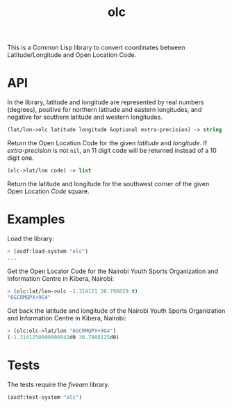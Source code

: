 #+TITLE: olc

This is a Common Lisp library to convert coordinates between Latitude/Longitude
and Open Location Code.

* API

In the library, latitude and longitude are represented by real numbers
(degrees), positive for northern latitude and eastern longitudes, and negative
for southern latitude and western longitudes.


#+BEGIN_SRC lisp
(lat/lon->olc latitude longitude &optional extra-precision) -> string
#+END_SRC

Return the Open Location Code for the given /latitude/ and /longitude/. If
/extra-precision/ is not ~nil~, an 11 digit code will be returned instead of
a 10 digit one.


#+BEGIN_SRC lisp
(olc->lat/lon code) -> list
#+END_SRC

Return the latitude and longitude for the southwest corner of the given
Open Location /Code/ square.

* Examples

Load the library:

#+BEGIN_SRC lisp
> (asdf:load-system "olc")
...
#+END_SRC


Get the Open Locator Code for the Nairobi Youth Sports Organization and
Information Centre in Kibera, Nairobi:

#+BEGIN_SRC lisp
> (olc:lat/lon->olc -1.314121 36.798829 t)
"6GCRMQPX+9G4"
#+END_SRC


Get back the latitude and longitude of the Nairobi Youth Sports Organization
and Information Centre in Kibera, Nairobi:

#+BEGIN_SRC lisp
> (olc:olc->lat/lon "6GCRMQPX+9G4")
(-1.3141250000000042d0 36.7988125d0)
#+END_SRC

* Tests

The tests require the /fiveam/ library.

#+BEGIN_SRC lisp
(asdf:test-system "olc")
#+END_SRC
